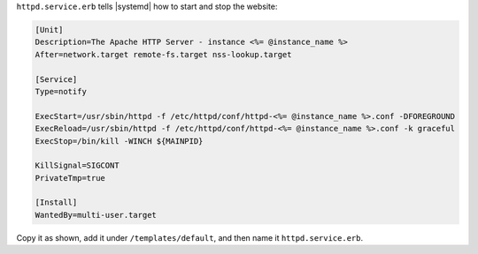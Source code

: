 .. The contents of this file may be included in multiple topics (using the includes directive).
.. The contents of this file should be modified in a way that preserves its ability to appear in multiple topics.
.. This file is hooked into a slide deck


``httpd.service.erb`` tells |systemd| how to start and stop the website:

.. code-block:: none

   [Unit]
   Description=The Apache HTTP Server - instance <%= @instance_name %>
   After=network.target remote-fs.target nss-lookup.target
   
   [Service]
   Type=notify
   
   ExecStart=/usr/sbin/httpd -f /etc/httpd/conf/httpd-<%= @instance_name %>.conf -DFOREGROUND
   ExecReload=/usr/sbin/httpd -f /etc/httpd/conf/httpd-<%= @instance_name %>.conf -k graceful
   ExecStop=/bin/kill -WINCH ${MAINPID}
   
   KillSignal=SIGCONT
   PrivateTmp=true
   
   [Install]
   WantedBy=multi-user.target

Copy it as shown, add it under ``/templates/default``, and then name it ``httpd.service.erb``.

